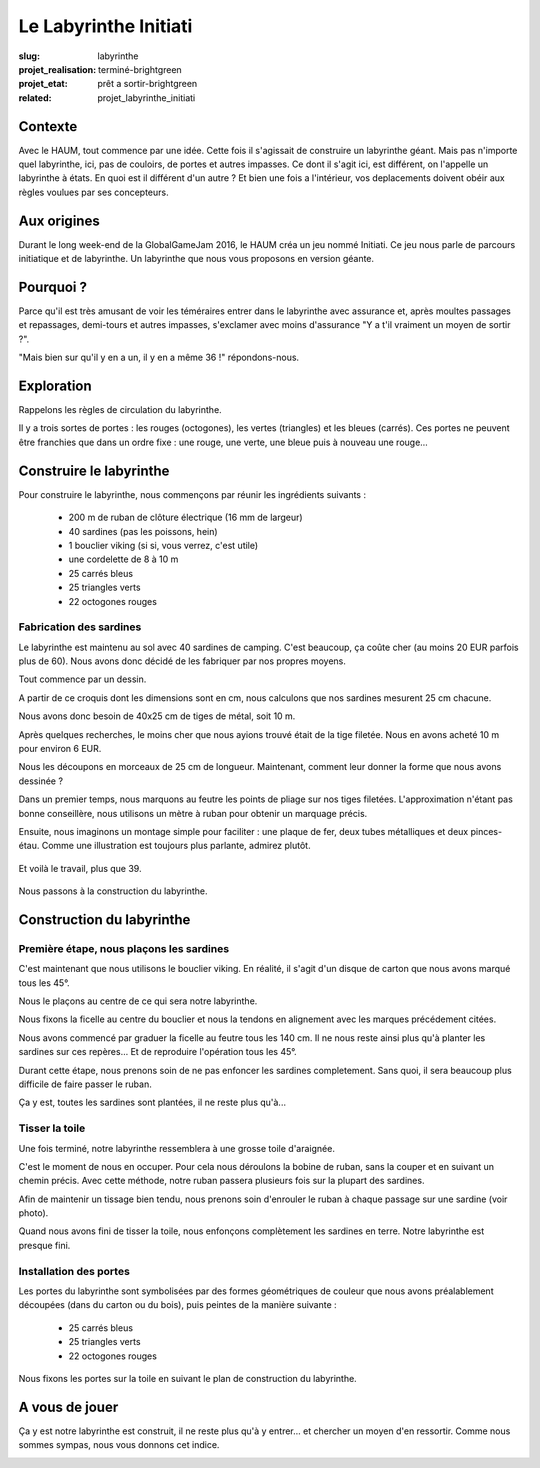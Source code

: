 ======================
Le Labyrinthe Initiati
======================

:slug: labyrinthe
:projet_realisation: terminé-brightgreen
:projet_etat: prêt a sortir-brightgreen
:related: projet_labyrinthe_initiati

.. image:: /images/bannieres_projets/labyrinthe.1.jpg
	:alt: Le Labyrinthe Initiati

Contexte
========

Avec le HAUM, tout commence par une idée. Cette fois il s'agissait de
construire un labyrinthe géant. Mais pas n'importe quel labyrinthe, ici, pas
de couloirs, de portes et autres impasses.
Ce dont il s'agit ici, est différent, on l'appelle un labyrinthe à états.
En quoi est il différent d'un autre ? Et bien une fois a l'intérieur, vos
deplacements doivent obéir aux règles voulues  par ses concepteurs.

Aux origines
============

Durant le long week-end de la GlobalGameJam 2016, le HAUM créa un jeu nommé
Initiati. Ce jeu nous parle de parcours initiatique et de labyrinthe.
Un labyrinthe que nous vous proposons en version géante.

Pourquoi ?
==========

Parce qu'il est très amusant de voir les téméraires entrer dans le labyrinthe
avec assurance et, après moultes passages et repassages, demi-tours et autres
impasses, s'exclamer avec moins d'assurance "Y a t'il vraiment un moyen de
sortir ?".

"Mais bien sur qu'il y en a un, il y en a même 36 !" répondons-nous.

Exploration
===========

Rappelons les règles de circulation du labyrinthe.

Il y a trois sortes de portes : les rouges (octogones), les vertes (triangles)
et les bleues (carrés).
Ces portes ne peuvent être franchies que dans un ordre fixe : une rouge,
une verte, une bleue puis à nouveau une rouge...

Construire le labyrinthe
========================

Pour construire le labyrinthe, nous commençons par réunir les
ingrédients suivants :

     - 200 m de ruban de clôture électrique (16 mm de largeur)
     - 40 sardines (pas les poissons, hein)
     - 1 bouclier viking (si si, vous verrez, c'est utile)
     - une cordelette de 8 à 10 m
     - 25 carrés bleus
     - 25 triangles verts
     - 22 octogones rouges

Fabrication des sardines
------------------------

.. container:: alignright

    .. image:: /images/labyrinthe/Croquis_Sardines.jpg
        :width: 100px
        :alt: Croquis des sardines

Le labyrinthe est maintenu au sol avec 40 sardines de camping. C'est beaucoup,
ça coûte cher (au moins 20 EUR parfois plus de 60). Nous avons donc décidé de
les fabriquer par nos propres moyens.

Tout commence par un dessin.

A partir de ce croquis dont les dimensions sont en cm, nous calculons que nos
sardines mesurent 25 cm chacune.

Nous avons donc besoin de 40x25 cm de tiges de métal, soit 10 m.

Après quelques recherches, le moins cher que nous ayions trouvé était de la
tige filetée. Nous en avons acheté 10 m pour environ 6 EUR.

Nous les découpons en morceaux de 25 cm de longueur. Maintenant, comment leur
donner la forme que nous avons dessinée ?

Dans un premier temps, nous marquons au feutre les points de pliage sur nos
tiges filetées. L'approximation n'étant pas bonne conseillère, nous utilisons
un mètre à ruban pour obtenir un marquage précis.

Ensuite, nous imaginons un montage simple pour faciliter : une plaque de fer,
deux tubes métalliques et deux pinces-étau. Comme une illustration est toujours
plus parlante, admirez plutôt.

    .. image:: https://photos.haum.org/small/teriaki2016/teriaki16_laby_4_28634741120_o.jpg
         :alt: Montage pour le formage des sardines
    .. image:: https://photos.haum.org/small/teriaki2016/teriaki16_laby_3_28920009015_o.jpg
         :alt: Montage pour le formage des sardines

Et voilà le travail, plus que 39.

    .. image:: /images/labyrinthe/Sardine_Finie.jpg
        :width: 150px
        :alt: La première des 40 sardines

Nous passons à la construction du labyrinthe.

Construction du labyrinthe
==========================

Première étape, nous plaçons les sardines
-----------------------------------------

C'est maintenant que nous utilisons le bouclier viking. En réalité, il s'agit
d'un disque de carton que nous avons marqué tous les 45°.

Nous le plaçons au centre de ce qui sera notre labyrinthe.

.. container:: aligncenter

    .. image:: /images/labyrinthe/Bouclier.jpg
        :width: 500px
        :alt: Le bouclier viking

Nous fixons la ficelle au centre du bouclier et nous la tendons en alignement
avec les marques précédement citées.

Nous avons commencé par graduer la ficelle au feutre tous les 140 cm.
Il ne nous reste ainsi plus qu'à planter les sardines sur ces repères...
Et de reproduire l'opération tous les 45°.

Durant cette étape, nous prenons soin de ne pas enfoncer les sardines
completement. Sans quoi, il sera beaucoup plus difficile de faire passer
le ruban.

Ça y est, toutes les sardines sont plantées, il ne reste plus qu'à...

Tisser la toile
---------------

Une fois terminé, notre labyrinthe ressemblera à une grosse toile d'araignée.

C'est le moment de nous en occuper. Pour cela nous déroulons la bobine de
ruban, sans la couper et en suivant un chemin précis. Avec cette méthode,
notre ruban passera plusieurs fois sur la plupart des sardines.

.. container:: aligncenter

    .. image:: /images/labyrinthe/Toile.jpg
        :alt: Le tissage de la toile

.. container:: alignright

    .. image:: /images/labyrinthe/Toile2.jpg
        :width: 150px
        :alt: Le tissage de la toile

Afin de maintenir un tissage bien tendu, nous prenons soin d'enrouler le
ruban à chaque passage sur une sardine (voir photo).

Quand nous avons fini de tisser la toile, nous enfonçons complètement les
sardines en terre. Notre labyrinthe est presque fini.

Installation des portes
-----------------------

Les portes du labyrinthe sont symbolisées par des formes géométriques de
couleur que nous avons préalablement découpées (dans du carton ou du bois),
puis peintes de la manière suivante :

     - 25 carrés bleus
     - 25 triangles verts
     - 22 octogones rouges

Nous fixons les portes sur la toile en suivant le plan de construction du
labyrinthe.

.. container:: aligncenter

    .. image:: /images/labyrinthe/Plan.jpg
        :width: 400px
        :alt: Le plan

A vous de jouer
===============

Ça y est notre labyrinthe est construit, il ne reste plus qu'à y entrer...
et chercher un moyen d'en ressortir. Comme nous sommes sympas, nous vous donnons
cet indice.

.. container:: aligncenter

    .. image:: /images/labyrinthe/Indice.jpg
        :width: 350px
        :alt: Un indice

